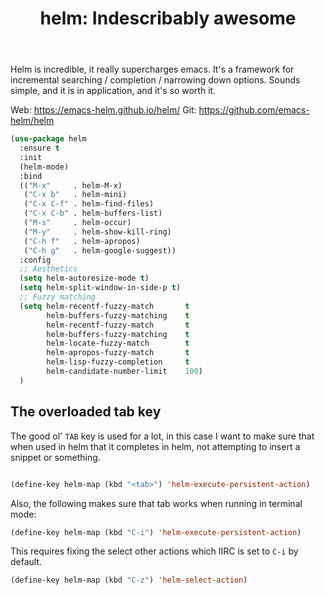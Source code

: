 #+TITLE: helm: Indescribably awesome

Helm is incredible, it really supercharges emacs. It's a framework for
incremental searching / completion / narrowing down options. Sounds
simple, and it is in application, and it's so worth it.

Web: https://emacs-helm.github.io/helm/
Git: https://github.com/emacs-helm/helm

#+BEGIN_SRC emacs-lisp
  (use-package helm
    :ensure t
    :init
    (helm-mode)
    :bind
    (("M-x"     . helm-M-x)
     ("C-x b"   . helm-mini)
     ("C-x C-f" . helm-find-files)
     ("C-x C-b" . helm-buffers-list)
     ("M-s"     . helm-occur)
     ("M-y"     . helm-show-kill-ring)
     ("C-h f"   . helm-apropos)
     ("C-h g"   . helm-google-suggest))
    :config
    ;; Aesthetics
    (setq helm-autoresize-mode t)
    (setq helm-split-window-in-side-p t)
    ;; Fuzzy matching
    (setq helm-recentf-fuzzy-match       t
          helm-buffers-fuzzy-matching    t
          helm-recentf-fuzzy-match       t
          helm-buffers-fuzzy-matching    t
          helm-locate-fuzzy-match        t
          helm-apropos-fuzzy-match       t
          helm-lisp-fuzzy-completion     t
          helm-candidate-number-limit    100)
    )
#+END_SRC

** The overloaded tab key

The good ol' =TAB= key is used for a lot, in this case I want to make
sure that when used in helm that it completes in helm, not attempting
to insert a snippet or something.

#+BEGIN_SRC emacs-lisp

  (define-key helm-map (kbd "<tab>") 'helm-execute-persistent-action)
#+END_SRC

Also, the following makes sure that tab works when running in terminal
mode:

#+BEGIN_SRC emacs-lisp
  (define-key helm-map (kbd "C-i") 'helm-execute-persistent-action)
#+END_SRC

This requires fixing the select other actions which IIRC is set to
=C-i= by default.

#+BEGIN_SRC emacs-lisp
  (define-key helm-map (kbd "C-z") 'helm-select-action)
#+END_SRC
